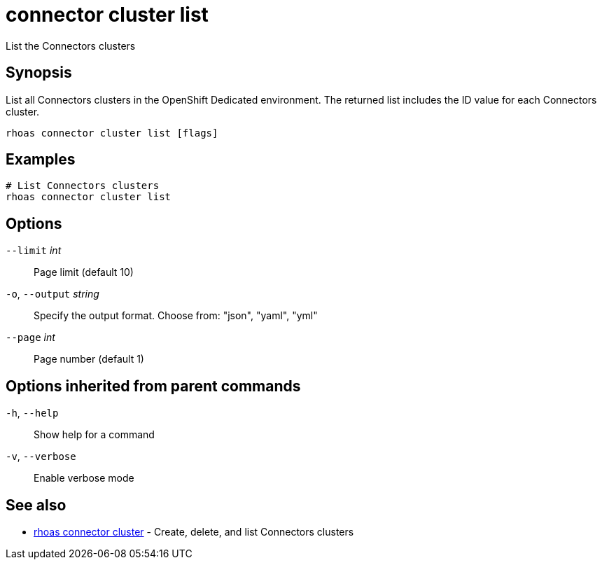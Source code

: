 ifdef::env-github,env-browser[:context: cmd]
[id='ref-connector-cluster-list_{context}']
= connector cluster list

[role="_abstract"]
List the Connectors clusters

[discrete]
== Synopsis

List all Connectors clusters in the OpenShift Dedicated environment. The returned list includes the ID value for each Connectors cluster.


....
rhoas connector cluster list [flags]
....

[discrete]
== Examples

....
# List Connectors clusters
rhoas connector cluster list

....

[discrete]
== Options

      `--limit` _int_::         Page limit (default 10)
  `-o`, `--output` _string_::   Specify the output format. Choose from: "json", "yaml", "yml"
      `--page` _int_::          Page number (default 1)

[discrete]
== Options inherited from parent commands

  `-h`, `--help`::      Show help for a command
  `-v`, `--verbose`::   Enable verbose mode

[discrete]
== See also


 
* link:{path}#ref-rhoas-connector-cluster_{context}[rhoas connector cluster]	 - Create, delete, and list Connectors clusters

